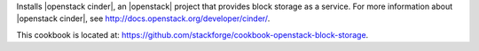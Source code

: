 .. The contents of this file are included in multiple topics.
.. This file should not be changed in a way that hinders its ability to appear in multiple documentation sets.

Installs |openstack cinder|, an |openstack| project that provides block storage as a service. For more information about |openstack cinder|, see http://docs.openstack.org/developer/cinder/.

This cookbook is located at: https://github.com/stackforge/cookbook-openstack-block-storage.
